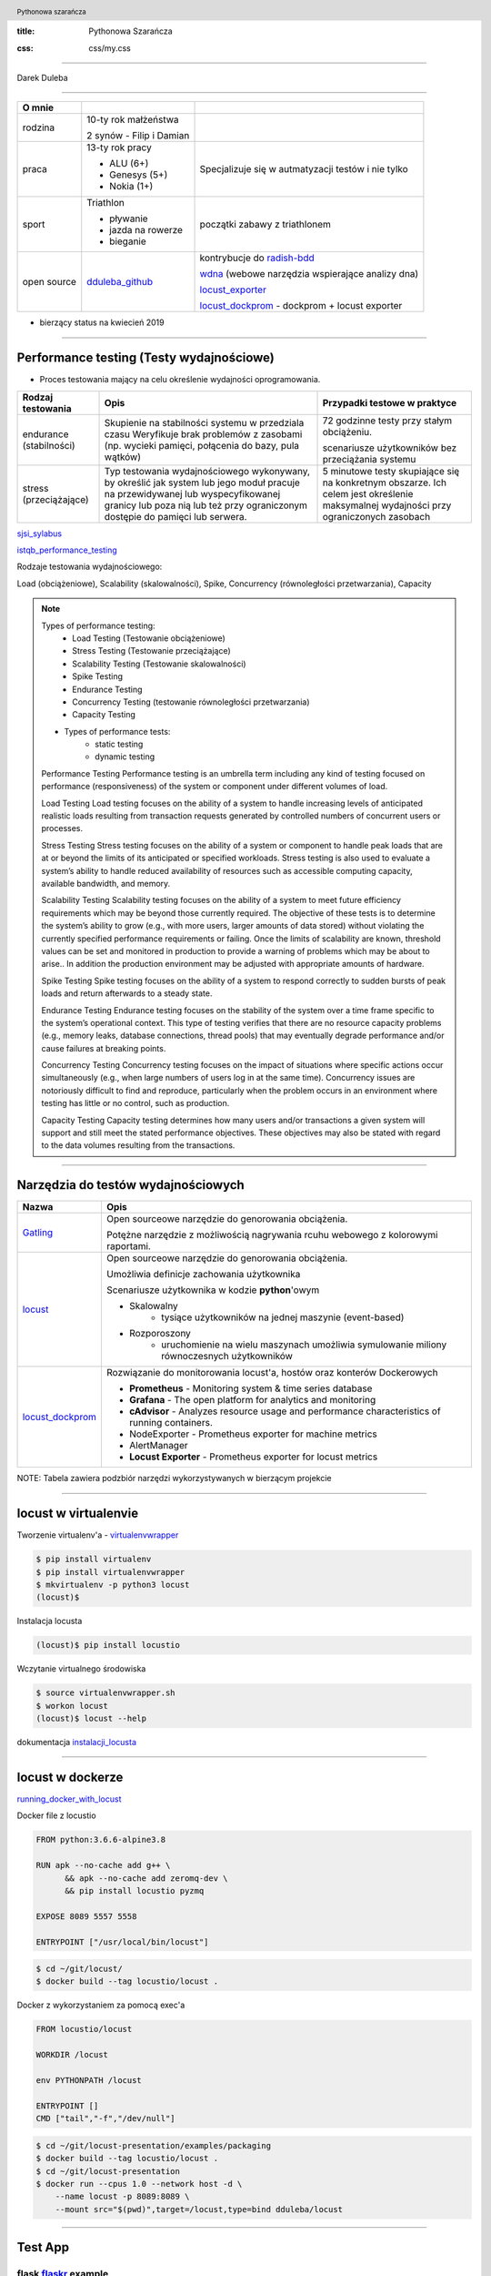 :title: Pythonowa Szarańcza

.. :skip-help: true

:css: css/my.css


.. header::

    .. image:: img/logo.png
        :width: 80
        :height: 80
        :align: left

    Pythonowa szarańcza

.. footer::
    NOKIA


----

Darek Duleba

----

=========== ========================    ======
O mnie
=========== ========================    ======
rodzina     10-ty rok małżeństwa

            2 synów - Filip i Damian

praca       13-ty rok pracy             Specjalizuje się w autmatyzacji testów i nie tylko

            - ALU (6+)

            - Genesys (5+)

            - Nokia (1+)

sport       Triathlon                    początki zabawy z triathlonem

            - pływanie

            - jazda na rowerze

            - bieganie

open source dduleba_github_             kontrybucje do radish-bdd_

                                        wdna_ (webowe narzędzia wspierające analizy dna)

                                        locust_exporter_

                                        locust_dockprom_ - dockprom + locust exporter

=========== ========================    ======

* bierzący status na kwiecień 2019

----

Performance testing (Testy wydajnościowe)
=========================================

* Proces testowania mający na celu określenie wydajności oprogramowania.

======================= =================================================== =================================================
Rodzaj testowania       Opis                                                Przypadki testowe w praktyce
======================= =================================================== =================================================
endurance (stabilności) Skupienie na stabilności systemu w przedziala czasu 72 godzinne testy przy stałym obciążeniu.
                        Weryfikuje brak problemów z zasobami (np.
                        wycieki pamięci, połącenia do bazy, pula wątków)    scenariusze użytkowników bez przeciążania systemu


stress (przeciążające)  Typ testowania wydajnościowego wykonywany,          5 minutowe testy skupiające się na konkretnym
                        by określić jak system lub jego moduł pracuje       obszarze. Ich celem jest określenie maksymalnej
                        na przewidywanej lub wyspecyfikowanej granicy       wydajności przy ograniczonych zasobach
                        lub poza nią lub też przy ograniczonym dostępie
                        do pamięci lub serwera.

======================= =================================================== =================================================

sjsi_sylabus_

istqb_performance_testing_

Rodzaje testowania wydajnościowego:

Load (obciążeniowe), Scalability (skalowalności), Spike, Concurrency (równoległości przetwarzania), Capacity

.. note::


    Types of performance testing:
        * Load Testing (Testowanie obciążeniowe)
        * Stress Testing (Testowanie przeciążające)
        * Scalability Testing (Testowanie skalowalności)
        * Spike Testing
        * Endurance Testing
        * Concurrency Testing (testowanie równoległości przetwarzania)
        * Capacity Testing

    * Types of performance tests:
        * static testing
        * dynamic testing

    Performance Testing
    Performance testing is an umbrella term including any kind of testing focused on
    performance (responsiveness) of the system or component under different volumes of
    load.

    Load Testing
    Load testing focuses on the ability of a system to handle increasing levels of anticipated
    realistic loads resulting from transaction requests generated by controlled numbers of
    concurrent users or processes.

    Stress Testing
    Stress testing focuses on the ability of a system or component to handle peak loads
    that are at or beyond the limits of its anticipated or specified workloads. Stress
    testing is also used to evaluate a system’s ability to handle reduced availability of
    resources such as accessible computing capacity, available bandwidth, and memory.

    Scalability Testing
    Scalability testing focuses on the ability of a system to meet future efficiency
    requirements which may be beyond those currently required. The objective of these
    tests is to determine the system’s ability to grow (e.g., with more users, larger amounts
    of data stored) without violating the currently specified performance requirements or
    failing. Once the limits of scalability are known, threshold values can be set and
    monitored in production to provide a warning of problems which may be about to arise..
    In addition the production environment may be adjusted with appropriate amounts of
    hardware.

    Spike Testing
    Spike testing focuses on the ability of a system to respond correctly to sudden bursts
    of peak loads and return afterwards to a steady state.

    Endurance Testing
    Endurance testing focuses on the stability of the system over a time frame specific to
    the system’s operational context. This type of testing verifies that there are no resource
    capacity problems (e.g., memory leaks, database connections, thread pools) that may
    eventually degrade performance and/or cause failures at breaking points.

    Concurrency Testing
    Concurrency testing focuses on the impact of situations where specific actions occur
    simultaneously (e.g., when large numbers of users log in at the same time).
    Concurrency issues are notoriously difficult to find and reproduce, particularly when
    the problem occurs in an environment where testing has little or no control, such as
    production.

    Capacity Testing
    Capacity testing determines how many users and/or transactions a given system will
    support and still meet the stated performance objectives. These objectives may also
    be stated with regard to the data volumes resulting from the transactions.

----

Narzędzia do testów wydajnościowych
===================================


================    =======
Nazwa               Opis
================    =======
Gatling_            Open sourceowe narzędzie do genorowania obciążenia.

                    Potężne narzędzie z możliwością nagrywania rcuhu webowego z kolorowymi raportami.

locust_             Open sourceowe narzędzie do genorowania obciążenia.

                    Umożliwia definicje zachowania użytkownika

                    Scenariusze użytkownika w kodzie **python**'owym

                    - Skalowalny
                        - tysiące użytkowników na jednej maszynie (event-based)
                    - Rozporoszony
                        - uruchomienie na wielu maszynach umożliwia symulowanie miliony równoczesnych użytkowników


locust_dockprom_    Rozwiązanie do monitorowania locust'a, hostów oraz konterów Dockerowych

                    - **Prometheus** - Monitoring system & time series database
                    - **Grafana** - The open platform for analytics and monitoring
                    - **cAdvisor** - Analyzes resource usage and performance characteristics of running containers.
                    - NodeExporter - Prometheus exporter for machine metrics
                    - AlertManager
                    - **Locust Exporter** - Prometheus exporter for locust metrics
================    =======

NOTE: Tabela zawiera podzbiór narzędzi wykorzystywanych w bierzącym projekcie

----

locust w virtualenvie
=====================



.. image:: img/locust_installation.gif
    :align: left
    :width: 520px
    :height: 360px

Tworzenie virtualenv'a - virtualenvwrapper_

.. code-block:: bash

    $ pip install virtualenv
    $ pip install virtualenvwrapper
    $ mkvirtualenv -p python3 locust
    (locust)$

Instalacja locusta

.. code-block::

    (locust)$ pip install locustio

Wczytanie virtualnego środowiska

.. code-block::

    $ source virtualenvwrapper.sh
    $ workon locust
    (locust)$ locust --help

dokumentacja instalacji_locusta_

----

locust w dockerze
=================

running_docker_with_locust_

Docker file z locustio

.. code-block:: Docker

    FROM python:3.6.6-alpine3.8

    RUN apk --no-cache add g++ \
          && apk --no-cache add zeromq-dev \
          && pip install locustio pyzmq

    EXPOSE 8089 5557 5558

    ENTRYPOINT ["/usr/local/bin/locust"]

.. code-block:: sh

    $ cd ~/git/locust/
    $ docker build --tag locustio/locust .

Docker z wykorzystaniem za pomocą exec'a

.. code-block:: Docker

    FROM locustio/locust

    WORKDIR /locust

    env PYTHONPATH /locust

    ENTRYPOINT []
    CMD ["tail","-f","/dev/null"]

.. code-block:: sh

    $ cd ~/git/locust-presentation/examples/packaging
    $ docker build --tag locustio/locust .
    $ cd ~/git/locust-presentation
    $ docker run --cpus 1.0 --network host -d \
        --name locust -p 8089:8089 \
        --mount src="$(pwd)",target=/locust,type=bind dduleba/locust

----

.. image:: img/flaskr.gif
    :align: left

Test App
========

flask flaskr_ example
---------------------

.. code-block:: sh

    $ export FLASK_APP=flaskr
    $ export FLASK_ENV=development
    $ flask init-db
    $ flask run

flaskr w dockerze
-----------------

Utwórz Dockerfile w flask examples\\tutorial

.. code-block:: Docker

    FROM python:3-alpine

    ADD . /app
    WORKDIR /app
    RUN pip install -e .
    ENV FLASK_APP flaskr
    ENV FLASK_ENV development
    RUN flask init-db

    ENTRYPOINT ["flask"]
    CMD ["run","--host","0.0.0.0"]

.. code-block:: sh

    $ docker build --tag flaskr:alpine .
    $ docker run \
        --cpus 1.0 \
        --restart unless-stopped \
        -d \
        -p 5000:5000 \
        --name flaskr \
        flaskr:alpine

----

Przygotowanie zapytań
=====================

.. image:: img/flaskr_get.gif
    :align: left




----

Przygotowanie zapytań
=====================

.. image:: img/flaskr_register_user.gif
    :align: left



----

flaskr - przykładowy scenariusz
===============================

Requests_ - HTTP dla ludzi
--------------------------

.. code-block:: Python

    from random import random

    import requests

    # Initial condition
    user_id = random()
    username = 'test_user_{}'.format(user_id)
    userpassword = 'test_user_pass_{}'.format(user_id)

    # Pobranie głównej strony
    session = requests.Session()
    r = session.get('http://localhost:5000/')
    print('get status code: ', r.status_code)
    print('get content: ', r.content)

    # rejestracja użytkownika - HTTP post request
    r = session.post('http://localhost:5000/auth/register',
                     data={'username': username,
                           'password': userpassword})
    print('register status code: ', r.status_code)

    r = session.post('http://localhost:5000/auth/login',
                     data={'username': username,
                           'password': userpassword})
    print('login status code: ', r.status_code)
    print('login cookies: ', session.cookies)

    r = session.post('http://localhost:5000/create',
                     data={'title': 'post example by {}'.format(username),
                           'body': 'witam na ŁuczniczQA meetup'})
    print('post add status code: ', r.status_code)

.. code-block::

    get status code:  200
    get content:  b'<!doctype html>\n<title>Posts - Flaskr</title>\n<link rel="stylesheet" href="/stat'
    register status code:  200
    login status code:  200
    login cookies:  <RequestsCookieJar[<Cookie session=eyJ1c2VyX2lkIjo5fQ.XKUERw.lIoPgp32joW1ELnCrfcGumqaunw for localhost.local/>]>
    post add status code:  200

----

Get request
===========

skrypt
------

.. code-block:: Python

    session = requests.Session()
    r = session.get('http://localhost:5000/')
    print('get status code: ', r.status_code)
    print('get content: ', r.content[:80])

locust
------
locust_host_attribute_

locust_usng_HTTP_client_

Każda instancja TaskSet'a (HTTPLocust'a) zawiera atrybut client HttpSession. Klasa HttpSession dziedziczy z requests.Session


.. code-block:: Python

    from locust import HttpLocust, TaskSet, task

    class IndexTaskSet(TaskSet):
        @task()
        def index(self):
            self.client.get("/")


    class IndexLocust(HttpLocust):
        task_set = IndexTaskSet
        min_wait = 5000
        max_wait = 5000
        host='http://127.0.0.1:5000'


----

Post request
============

.. code-block:: Python

    from locust import HttpLocust, TaskSet, task


    class RegisterTaskSet(TaskSet):

        def on_start(self):
            self.prefix = id(self)
            self.user_id = 0
            print(self.prefix)

        @task()
        def register(self):
            self.user_id += 1
            self.client.post(
                "/auth/register",
                data={
                    'username': 'test_user_{}_{}'.format(self.prefix, self.user_id),
                    'password': 'test_password_{}_{}'.format(self.prefix, self.user_id)
                }
            )


    class IndexLocust(HttpLocust):
        task_set = RegisterTaskSet
        min_wait = 5000
        max_wait = 5000
        host = 'http://127.0.0.1:5000'


----

Task sequence
=============

.. code-block:: Python

    import time

    from locust import HttpLocust, task, TaskSequence, seq_task


    class LoggedUserSequence(TaskSequence):

        def on_start(self):
            self.prefix = id(self)
            self.user_id = 0
            print(self.prefix)
            self.user_name = 'test_user_{}_{}'.format(self.prefix, self.user_id)
            self.user_password = 'test_password_{}_{}'.format(self.prefix, self.user_id)
            self.client.post(
                "/auth/register",
                data={
                    'username': self.user_name,
                    'password': self.user_password
                }
            )

        @seq_task(1)
        def login(self):
            self.client.post(
                "/auth/login",
                data={
                    'username': self.user_name,
                    'password': self.user_password
                }
            )

        @seq_task(2)
        @task(5)
        def new(self):
            self.client.post(
                "/create",
                data={
                    'title': '{}: {} title'.format(self.user_name, self.user_id),
                    'body': "my body text"
                }
            )

    ...

----

Flaskr w docker'ze
==================

.. code-block:: Docker

    FROM ubuntu:latest
    RUN apt-get update -y
    RUN apt-get install -y python-pip python-dev build-essential

    ADD . /app
    WORKDIR /app
    RUN pip install -e .
    ENV FLASK_APP flaskr
    ENV FLASK_ENV development
    RUN flask init-db

    ENTRYPOINT ["flask"]
    CMD ["run","--host","0.0.0.0"]

.. code-block:: bash

    $ docker build --tag flaskr .
    $ docker run --name flaskr -p 5001:5000 flaskr

----

Monitorowanie applikacji
========================

dockprom_

* A monitoring solution for Docker hosts and containers

.. code-block:: bash

    $ git clone https://github.com/stefanprodan/dockprom
    $ cd dockprom
    $ ADMIN_USER=admin ADMIN_PASSWORD=admin docker-compose up -d


----

Monitorowanie locust'a
======================

locust_exporter_ dla prometheus_'a

lub locust_dockprom_

.. image:: img/locust.png
    :width: 950
    :height: 450




----

Locust w docker'ze
==================

locust_docker_

----

Definicja własnego klient'a
===========================

https://docs.locust.io/en/stable/testing-other-systems.html

----

.. _hovercraft: https://hovercraft.readthedocs.io/en/latest/presentations.html
.. _virtualenvwrapper: https://virtualenvwrapper.readthedocs.io/en/latest/
.. _instalacji_locusta: https://docs.locust.io/en/latest/installation.html
.. _locust: https://locust.io/
.. _locustfile: https://docs.locust.io/en/stable/writing-a-locustfile.html
.. _locust_local_url: http://localhost:8089/
.. _locust_host_attribute: https://docs.locust.io/en/stable/writing-a-locustfile.html#the-host-attribute
.. _locust_usng_HTTP_client: https://docs.locust.io/en/stable/writing-a-locustfile.html#using-the-http-client
.. _flaskr: http://flask.pocoo.org/docs/1.0/tutorial/
.. _Requests: http://docs.python-requests.org/en/master/user/quickstart/
.. _dockprom: https://github.com/stefanprodan/dockprom
.. _locust_docker: https://docs.locust.io/en/latest/running-locust-docker.html
.. _locust_exporter: https://github.com/dduleba/locust_exporter
.. _locust_dockprom: https://github.com/dduleba/locust-dockprom
.. _prometheus: https://prometheus.io/
.. _sjsi_sylabus: https://sjsi.org/download/3319/
.. _istqb_performance_testing: https://www.istqb.org/documents/ISTQB%20CTFL-PT%20Syllabus%202018%20GA.pdf
.. _Gatling: https://gatling.io/
.. _dduleba_github: https://github.com/dduleba
.. _wdna: https://github.com/dduleba/wdna
.. _radish-bdd: https://github.com/radish-bdd/radish
.. _running_docker_with_locust: https://docs.locust.io/en/latest/running-locust-docker.html